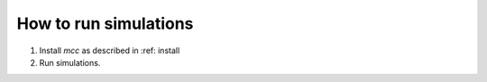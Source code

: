 How to run simulations
======================

#. Install *mcc* as described in :ref: install
#. Run simulations.
